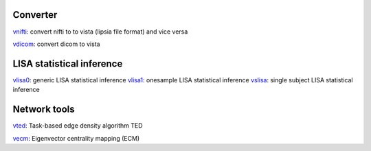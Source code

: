 
Converter
```````````````````````
`vnifti`_: convert nifti to to vista (lipsia file format) and vice versa

`vdicom`_: convert dicom to vista


LISA statistical inference
``````````````````````````````````

`vlisa0`_: generic LISA statistical inference
`vlisa1`_: onesample LISA statistical inference
`vslisa`_: single subject LISA statistical inference


Network tools
`````````````````````````````
`vted`_: Task-based edge density algorithm TED

`vecm`_: Eigenvector centrality mapping (ECM)


.. _vnifti: conv/vnifti.rst
.. _vdicom: conv/vdicom.rst

.. _vlisa0: stats/vlisa0.rst
.. _vlisa1: stats/vlisa1.rst
.. _vslisa: stats/vslisa.rst

.. _vted: ted/vted.rst
.. _vtedfdr: ted/vtedfdr.rst
.. _vcuttrials: ted/vcuttrials.rst
.. _vhubness: ted/vhubness.rst

.. _vecm: nets/vecm.rst
